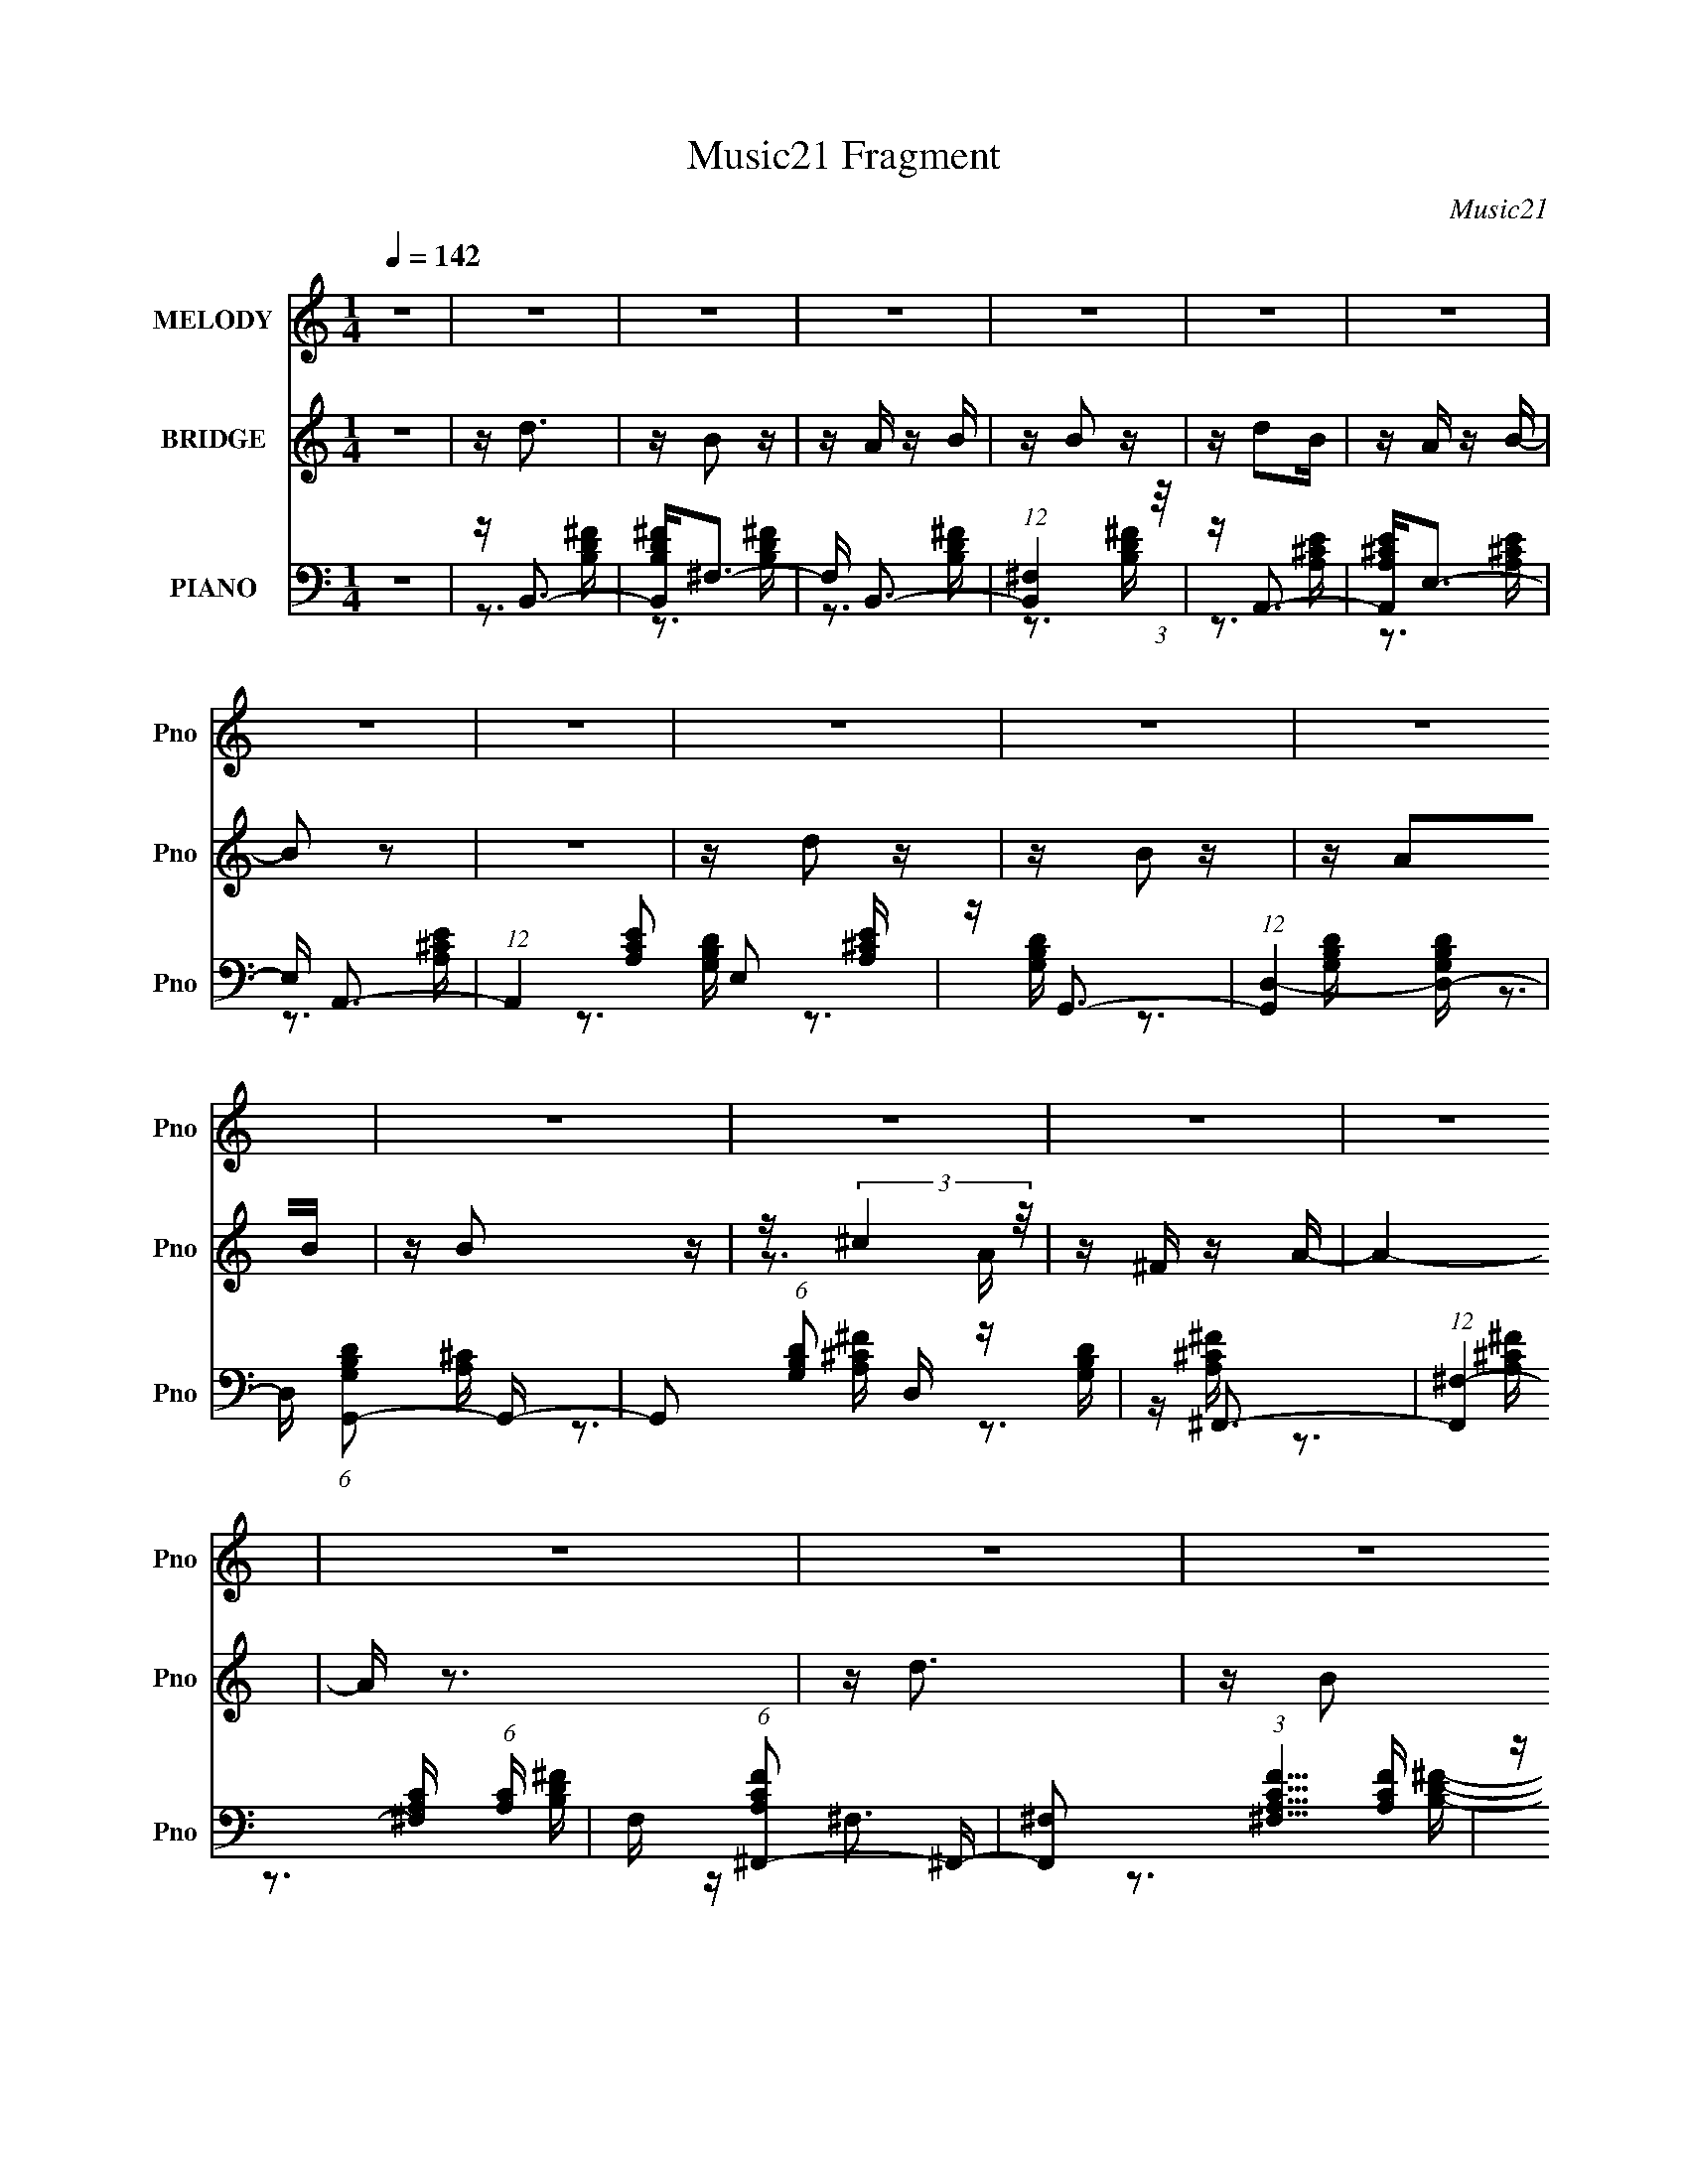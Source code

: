 X:1
T:Music21 Fragment
C:Music21
%%score 1 ( 2 3 ) ( 4 5 6 )
L:1/16
Q:1/4=142
M:1/4
I:linebreak $
K:none
V:1 treble nm="MELODY" snm="Pno"
V:2 treble nm="BRIDGE" snm="Pno"
V:3 treble 
L:1/4
V:4 bass nm="PIANO" snm="Pno"
V:5 bass 
V:6 bass 
L:1/4
V:1
 z4 | z4 | z4 | z4 | z4 | z4 | z4 | z4 | z4 | z4 | z4 | z4 | z4 | z4 | z4 | z4 | z4 | z4 | z4 | %19
 z4 | z4 | z4 | z4 | z4 | z4 | z4 | z4 | z4 | z4 | z4 | z4 | z4 | z4 | z D2 z | z D3 | z ^F3- | %36
 F3 z | z D z D- | D z2 ^F- | F4- | F z3 | z B2 z | z B2 z | z B2A | z B2 z | z A2D- | D z2 ^F- | %47
 F4- | F z3 | z d2B | z B2A | z B3- | B z3 | z A z D | z3 E- | E4- | E z3 | z ^c3- | c4- | c z2 A | %60
 z ^F3 | z A3- | A4 | z4 | z4 | z d2 z | z B z2 | (3:2:1B2 A z A | z B z B | z3 A- | A2 z D | %71
 z ^F3- | F3 z | z d2 z | z B z2 | BA z A | z B z B | z3 A- | A z2 D | z E3- | E4 | z ^F3- | F3 z | %83
 z3 D | z B,3 | z D3- | D4 | z4 | z4 | z ^F2A- | A z2 B- | B4 | z4 | z ^F2A- | A2 z B- | B4 | z4 | %97
 z d3- | d4 | z3 ^c- | c2<A2 | z B3- | B4- | B4- | B4- | B z3 | z4 | z4 | z4 | z4 | z4 | z4 | z4 | %113
 z4 | z4 | z4 | z4 | z4 | z4 | z4 | z4 | z4 | z4 | z4 | z4 | z4 | z4 | z4 | z4 | z4 | z4 | z4 | %132
 z4 | z4 | z4 | z4 | z4 | z D2 z | z D3 | z ^F3- | F3 z | z D z D- | D z2 ^F- | F4- | F z3 | %145
 z B2 z | z B2 z | z B2A | z B2 z | z A2D- | D z2 ^F- | F4- | F z3 | z d2B | z B2A | z B3- | B z3 | %157
 z A z D | z3 E- | E4- | E z3 | z ^c3- | c4- | c z2 A | z ^F3 | z A3- | A4 | z4 | z4 | z d2 z | %170
 z B z2 | (3:2:1B2 A z A | z B z B | z3 A- | A2 z D | z ^F3- | F3 z | z d2 z | z B z2 | BA z A | %180
 z B z B | z3 A- | A z2 D | z E3- | E4 | z ^F3- | F3 z | z3 D | z B,3 | z D3- | D4 | z4 | z4 | %193
 z ^F2A- | A z2 B- | B4 | z4 | z ^F2A- | A2 z B- | B4 | z4 | z d3- | d4 | z3 ^c- | c2<A2 | z B3- | %206
 B4- | B4- | B4- | B z3 |] %210
V:2
 z4 | z d3 | z B2 z | z A z B | z B2 z | z d2B | z A z B- | B2 z2 | z4 | z d2 z | z B2 z | z A2B | %12
 z B2 z | z (3:2:2^c4 z/ | z ^F z A- | A4- | A z3 | z d3 | z B2 z | z A z B | z B2 z | z d2B- | %22
 BA z B- | B4- | B2 z2 | z d z d | z d2 z | z e z e | z d z e | z ^f2f | z e z f | ^f z3 | z4 | %33
 z4 | z4 | z4 | z4 | z4 | z4 | z4 | z4 | z4 | z4 | z4 | z4 | z4 | z4 | z4 | z4 | z4 | z4 | z4 | %52
 z4 | z4 | z4 | z4 | z4 | z4 | z4 | z4 | z4 | z3 ^F | z ^F z E | ^FA z F- | G F A z A- | %65
 (3B2 A/ z4 | z4 | z4 | z [Bd^f] z [Bdf] | z4 | z4 | z4 | z4 | z4 | z [Bd^f]2 z | z4 | %76
 z [Bd^f] z [Bdf] | z4 | z ^F3 | z A z E- | E4- | E2<^F2- | F3 z | z3 D- | D2<B,2- | B,2<D2- | %86
 D4- ^F | A D2 ^F z F- | (3A2 F/ z2 B | z d z B | z4 | z3 B | z d2B | z4 | z4 | z3 B | z d2B | %97
 z d3- | d2 z2 | z ^c3- | c2<A2 | z B3- | B4- | B3 z | z A3 | z G3 | z G2A- | AG2B | z d2 z | %109
 z ^c2A | z A2^F | z A3- | A z3 | z G2 z | z G2^F- | FG z B | z A z E | z ^F3- | F4- | F4- | %120
 F2 z2 | z B2 z | z B2A | z B z ^c | z d3 | z g2^f | z e z ^f | z e3- | e2 z e | (3:2:2^f2 z4 | %130
 g z2 ^g | z ^f3 | z ^g2 z | z ^f z f | z e z f | ^f2 z2 | z4 | z4 | z4 | z4 | z4 | z4 | z4 | z4 | %144
 z4 | z4 | z4 | z4 | z4 | z4 | z4 | z4 | z4 | z4 | z4 | z4 | z4 | z4 | z4 | z4 | z4 | z4 | z4 | %163
 z4 | z4 | z3 ^F | z ^F z E | ^FA z F- | G F A z A- | (3B2 A/ z4 | z4 | z4 | z [Bd^f] z [Bdf] | %173
 z4 | z4 | z4 | z4 | z4 | z [Bd^f]2 z | z4 | z [Bd^f] z [Bdf] | z4 | z ^F3 | z A z E- | E4- | %185
 E2<^F2- | F3 z | z3 D- | D2<B,2- | B,2<D2- | D4- ^F | A D2 ^F z F- | (3A2 F/ z2 B | z d z B | z4 | %195
 z3 B | z d2B | z4 | z4 | z3 B | z d2B | z d3- | d2 z2 | z ^c3- | c2<A2 | z [B,Bb] z [B,Bb] | %206
 z [A,Aa] z [_B,_B_b] | (3:2:2[B,b]4 z2 |] %208
V:3
 x | x | x | x | x | x | x | x | x | x | x | x | x | z3/4 A/4 | x | x | x | x | x | x | x | x | x | %23
 x | x | x | x | x | x | x | x | x | x | x | x | x | x | x | x | x | x | x | x | x | x | x | x | %47
 x | x | x | x | x | x | x | x | x | x | x | x | x | x | x | x | x | x5/4 | z/4 d/ z/4 x/12 | x | %67
 x | x | x | x | x | x | x | x | x | x | x | x | x | x | x | x | x | x | x | x5/4 | x3/2 | %88
 z/4 B/4 z/ x/12 | x | x | x | x | x | x | x | x | x | x | x | x | x | x | x | x | x | x | x | x | %109
 x | x | x | x | x | x | x | x | x | x | x | x | x | x | x | x | x | x | x | x | z/4 ^g3/4- | x | %131
 x | x | x | x | x | x | x | x | x | x | x | x | x | x | x | x | x | x | x | x | x | x | x | x | %155
 x | x | x | x | x | x | x | x | x | x | x | x | x | x5/4 | z/4 d/ z/4 x/12 | x | x | x | x | x | %175
 x | x | x | x | x | x | x | x | x | x | x | x | x | x | x | x5/4 | x3/2 | z/4 B/4 z/ x/12 | x | %194
 x | x | x | x | x | x | x | x | x | x | x | x | x | (3:2:2[Bb] z/ |] %208
V:4
 z4 | z B,,3- | [B,,B,D^F]2<^F,2- | F, B,,3- | (12:11:1[B,,^F,]4 (3:2:1z/ | z A,,3- | %6
 [A,,A,^CE]2<E,2- | E, A,,3- | (12:7:1A,,4 [A,CE]2 E,2 [A,^CE] | z G,,3- | %10
 (12:7:1[G,,D,-]4 [D,-G,B,D]5/3 | D, (6:5:1[G,B,DG,,-]2 G,,4/3- | %12
 G,,2 (6:5:1[G,B,D]2 D, z [G,B,D] | z ^F,,3- | (12:11:1[F,,^F,-]4 [^F,-A,C]/3 (6:5:1[A,C]8/5 | %15
 F, (6:5:1[A,CF^F,,-]2 ^F,,4/3- | [F,,^F,]2 (3:2:1[^F,A,CF]5/2 [A,CF]/3 | z B,,3- | %18
 [B,,B,D^F] (3:2:2[B,D^F]/ z2 [B,DF]- | [B,DF] [F,B,,-] B,,2- | [B,,^F,]4 (6:5:1[B,DF]2 | %21
 [B,DF] A,,3- | A,, (6:5:1[A,CEE,-]2 E,4/3- | E, (6:5:1[A,CEA,,-]2 A,,4/3- | %24
 (12:11:2[A,,E,]4 [A,CE]2 | z G,,3 | (6:5:1[G,B,DG,,]2 G,,7/3 | z E,,3- | %28
 E,,2 [E,G,B,]2 z [E,G,B,] | z [^F,,^F,] z [F,,F,] | z [E,,E,] z [F,,F,] | [^F,,^F,] z3 | z4 | %33
 z D,,3- | D,, (6:5:1[A,DFD,-]2 D,4/3- | D, D,,3- | [D,,A,,-D,-]2 [A,,-D,-A,DF]2 | [A,,D,] D,,3- | %38
 [D,,D,-]2 [D,-A,DF]2 | [D,D,,-]2 [D,,-A,DF]2 | [D,,A,D^FD,-]2D,2- | D, D,,3- | D,, D,3- | %43
 [D,D,,-]2 D,,2- | [D,,A,,D,]2 [A,,D,A,DF]2 | z D,,3- | [D,,D,-]2 [D,-A,DF]2 | %47
 D, [A,DFD,,-] D,,2- | D,, [A,DFD,]2 D, | [A,DF] B,,3- | B,, (6:5:1[B,DF^F,-]2 ^F,4/3- | %51
 F, [B,DFB,,-] B,,2- | B,,3 [B,DF]2 ^F,2 [B,D^F] | z E,,3- | E,, (6:5:1[B,EGB,,-E,-]2 [B,,E,]4/3- | %55
 [B,,E,] (6:5:1[B,EGE,,-]2 E,,4/3- | [E,,E,]2 [E,B,EG]2 | B, ^F,,3- | [F,,^C,-]2 [^C,-A,CF]2 | %59
 C, [A,CF^F,,-] ^F,,2- | [F,,^F,]3 [^F,A,CF] (6:5:1[A,CF]4/5 | [A,CF] ^F,,3- | [F,,^F,-]4 [A,CF] | %63
 F, (6:5:1[A,CF^F,,-]2 ^F,,4/3- | [F,,^F,]2 (3:2:2[^F,A,CF]5/2 z/ | [A,CF]B,, z B,, | %66
 z [B,,B,D^F] z [B,,B,DF] | z B,, z B,, | z [B,,B,D^F] z [B,,B,DF] | z B,,3- | %70
 B,, (6:5:1[B,DF^F,-]2 ^F,4/3- | F, B,,3- | [B,,^F,]2 [^F,B,DF]2 | z B,, z B,, | %74
 z [B,,B,D^F] z [B,,B,DF] | z B,, z B,, | z [B,,B,D^F] z [B,,B,DF] | z E,,3- | E,, [B,,E,]3 | %79
 z E,,3- | [E,,B,EG]2<E,2 | z A,,3- | [A,,E,]2 [E,A,CE]2 | z A,,3- | %84
 (12:7:2A,,4 [A,CE]2 E,2 [A,^CDE] | z D,,3- | [D,,^F] (6:5:1[A,DA,,D,]2[A,,D,]4/3 | z D,,3- | %88
 D,,2 (6:5:1[A,DF]2 D,2 [A,D^F] | z B,,3- | B,, (6:5:1[B,DF^F,-]2 ^F,4/3- | F, B,,3- | %92
 [B,,^F,]3 (3:2:1[^F,B,DF] [B,DF]4/3 | [B,D^F]2<A,,2- | A,, [A,CEE,-]2 E,- | E, A,,3- | %96
 (12:11:1[A,,A,^CEA,CE]4 [A,CE]/3 | z G,,3- | G,,2 (6:5:1[G,B,D]2 D,2 [G,B,D] | z ^F,,3- | %100
 [F,,^F,]2 (3:2:1[^F,A,C]5/2 [A,C]/3 | z B,,3- | [B,,B,D^F]2<^F,2- | F, (6:5:1[B,FB,,-]2 B,,4/3- | %104
 (12:11:2B,,4 [B,DF]2 ^F,2 [B,D^F] | z G,,3- | [G,,D,]2 [D,G,B,D]2 | z G,,3- | %108
 [G,,G,B,D]2 x [G,B,D] | z ^F,,3- | (12:7:2[F,,^F]4 [A,CA,^CF]2 | z ^F,,3- | %112
 [F,,^C^F]3 (6:5:1[A,A,C_EF]2 | z E,,3- | [E,,E,-]2 [E,-B,EG]2 | E, A,,3- | %116
 (12:11:2A,,4 [A,CE]2 E,2 [A,^CE] | z D,,3- | [D,,D,]3 (3:2:1[D,A,DF] [A,DF]4/3 | z ^C,,3- | %120
 C,,3 [CE]2 ^C,2 [^CE] | z B,,3- | B,, [B,DF^F,-] ^F,2- | F, B,,3- | %124
 (12:7:2B,,4 [B,DF]2 ^F,2 [B,D^F] | z E,,3- | [E,,EG] (6:5:1[B,B,,E,]2[B,,E,]4/3 | z E,,3- | %128
 (12:7:2E,,4 [B,EG]2 E, (3:2:1z [B,_E=EG] | z ^C,,3- | [C,,^C,]2 [^C,CFG]2 | z ^C,,3- | %132
 [C,,^C,]2 [^C,CFG]2 | z [^F,,^F,^F] z [F,,F,F] | z [E,,E,E] z [F,,F,F] | [^F,,^F,^F] z3 | z4 | %137
 z D,,3- | D,, (6:5:1[A,DFD,-]2 D,4/3- | D, D,,3- | [D,,A,,-D,-]2 [A,,-D,-A,DF]2 | [A,,D,] D,,3- | %142
 [D,,D,-]2 [D,-A,DF]2 | [D,D,,-]2 [D,,-A,DF]2 | [D,,A,D^FD,-]2D,2- | D, D,,3- | D,, D,3- | %147
 [D,D,,-]2 D,,2- | [D,,A,,D,]2 [A,,D,A,DF]2 | z D,,3- | [D,,D,-]2 [D,-A,DF]2 | %151
 D, [A,DFD,,-] D,,2- | D,, [A,DFD,]2 D, | [A,DF] B,,3- | B,, (6:5:1[B,DF^F,-]2 ^F,4/3- | %155
 F, [B,DFB,,-] B,,2- | B,,3 [B,DF]2 ^F,2 [B,D^F] | z E,,3- | E,, (6:5:1[B,EGB,,-E,-]2 [B,,E,]4/3- | %159
 [B,,E,] (6:5:1[B,EGE,,-]2 E,,4/3- | [E,,E,]2 [E,B,EG]2 | B, ^F,,3- | [F,,^C,-]2 [^C,-A,CF]2 | %163
 C, [A,CF^F,,-] ^F,,2- | [F,,^F,]3 [^F,A,CF] (6:5:1[A,CF]4/5 | [A,CF] ^F,,3- | [F,,^F,-]4 [A,CF] | %167
 F, (6:5:1[A,CF^F,,-]2 ^F,,4/3- | [F,,^F,]2 (3:2:2[^F,A,CF]5/2 z/ | [A,CF]B,, z B,, | %170
 z [B,,B,D^F] z [B,,B,DF] | z B,, z B,, | z [B,,B,D^F] z [B,,B,DF] | z B,,3- | %174
 B,, (6:5:1[B,DF^F,-]2 ^F,4/3- | F, B,,3- | [B,,^F,]2 [^F,B,DF]2 | z B,, z B,, | %178
 z [B,,B,D^F] z [B,,B,DF] | z B,, z B,, | z [B,,B,D^F] z [B,,B,DF] | z E,,3- | E,, [B,,E,]3 | %183
 z E,,3- | [E,,B,EG]2<E,2 | z A,,3- | [A,,E,]2 [E,A,CE]2 | z A,,3- | %188
 (12:7:2A,,4 [A,CE]2 E,2 [A,^CDE] | z D,,3- | [D,,^F] (6:5:1[A,DA,,D,]2[A,,D,]4/3 | z D,,3- | %192
 D,,2 (6:5:1[A,DF]2 D,2 [A,D^F] | z B,,3- | B,, (6:5:1[B,DF^F,-]2 ^F,4/3- | F, B,,3- | %196
 [B,,^F,]3 (3:2:1[^F,B,DF] [B,DF]4/3 | [B,D^F]2<A,,2- | A,, [A,CEE,-]2 E,- | E, A,,3- | %200
 (12:11:1[A,,A,^CEA,CE]4 [A,CE]/3 | z G,,3- | G,,2 (6:5:1[G,B,D]2 D,2 [G,B,D] | z ^F,,3- | %204
 [F,,^F,]2 (3:2:1[^F,A,C]5/2 [A,C]/3 | z [B,,,B,,B,] z [B,,,B,,B,] | %206
 z [A,,,A,,A,] z [_B,,,_B,,_B,] | [B,,,B,,B,] z3 |] %208
V:5
 x4 | z3 [B,D^F] | z3 [B,D^F] | z3 [B,D^F] | z3 [B,D^F] | z3 [A,^CE] | z3 [A,^CE] | z3 [A,^CE]- | %8
 x22/3 | z3 [G,B,D]- | z3 [G,B,D]- | z3 [G,B,D]- | x20/3 | z3 [A,^C]- | z3 [A,^C^F]- x4/3 | %15
 z3 [A,^C^F]- | z3 [A,^C^F] | z3 [B,D^F] | z ^F,3- | z3 [B,D^F]- | z3 [B,D^F]- x5/3 | z3 [A,^CE]- | %22
 z3 [A,^CE]- | z3 [A,^CE]- | z3 [A,E] x4/3 | z3 [G,B,D]- | z3 [G,D] | z3 [E,G,B,]- | x6 | x4 | x4 | %31
 x4 | x4 | z3 [A,D^F]- | z3 [A,D^F] | z3 [A,D^F]- | z3 [A,D^F] | z3 [A,D^F]- | z3 [A,D^F]- | %39
 z3 [A,D^F] | z3 [A,D^F] | z3 [A,D^F] | z3 [A,D^F] | z3 [A,D^F]- | z3 [A,D^F] | z3 [A,D^F]- | %46
 z3 [A,D^F]- | z3 [A,D^F]- | z3 [A,D^F]- | z3 [B,D^F]- | z3 [B,D^F]- | z3 [B,D^F]- | x8 | %53
 z3 [B,EG]- | z3 [B,EG]- | z3 [B,EG]- | z3 B,- | z3 [A,^C^F]- | z3 [A,^C^F]- | z3 [A,^C^F]- | %60
 z3 [A,^C^F]- x2/3 | z3 [A,^C^F]- | z3 [A,^C^F]- x | z3 [A,^C^F]- | z3 [A,^C^F]- | x4 | x4 | x4 | %68
 x4 | z3 [B,D^F]- | z3 [B,D^F] | z3 [B,D^F]- | z3 [B,D^F] | x4 | x4 | x4 | x4 | z3 [B,EG] | %78
 z3 [B,EG] | z3 [B,EG] | z3 [B,EG] | z3 [A,^CE]- | z3 [A,^CE] | z3 [A,^CE]- | x7 | z3 [A,D]- | %86
 z3 [A,D^F] | z3 [A,D^F]- | x20/3 | z3 [B,D^F]- | z3 [B,D^F] | z3 [B,D^F]- | z3 [B,D^F] x | %93
 z3 [A,^CE]- | z3 [A,^CE] | z ^C z [A,CE] | z (3:2:2E,4 z/ | z3 [G,B,D]- | x20/3 | z3 [A,^C]- | %100
 z3 [A,_B,^C] | z3 [B,D^F] | z3 [B,^F]- | z D z [B,D^F]- | x25/3 | z3 [G,B,D]- | z3 [G,B,^CD] | %107
 z3 [G,B,D] | z D, z2 | z3 [A,^C]- | z ^F,3 | z3 A,- | z ^F,2 z x2/3 | z3 [B,EG]- | z3 [B,EG] | %115
 z3 [A,^CE]- | x25/3 | z3 [A,D^F]- | z3 [A,D^F] x | z3 [^CE]- | x8 | z3 [B,D^F]- | z3 [B,D^F] | %123
 z ^F z [B,DF]- | x7 | z3 B,- | z3 [B,EG] | z3 [B,EG]- | x20/3 | z3 [^CF^G]- | z3 [^CF^G] | %131
 z3 [^CF^G]- | z3 [^CF^G] | x4 | x4 | x4 | x4 | z3 [A,D^F]- | z3 [A,D^F] | z3 [A,D^F]- | %140
 z3 [A,D^F] | z3 [A,D^F]- | z3 [A,D^F]- | z3 [A,D^F] | z3 [A,D^F] | z3 [A,D^F] | z3 [A,D^F] | %147
 z3 [A,D^F]- | z3 [A,D^F] | z3 [A,D^F]- | z3 [A,D^F]- | z3 [A,D^F]- | z3 [A,D^F]- | z3 [B,D^F]- | %154
 z3 [B,D^F]- | z3 [B,D^F]- | x8 | z3 [B,EG]- | z3 [B,EG]- | z3 [B,EG]- | z3 B,- | z3 [A,^C^F]- | %162
 z3 [A,^C^F]- | z3 [A,^C^F]- | z3 [A,^C^F]- x2/3 | z3 [A,^C^F]- | z3 [A,^C^F]- x | z3 [A,^C^F]- | %168
 z3 [A,^C^F]- | x4 | x4 | x4 | x4 | z3 [B,D^F]- | z3 [B,D^F] | z3 [B,D^F]- | z3 [B,D^F] | x4 | x4 | %179
 x4 | x4 | z3 [B,EG] | z3 [B,EG] | z3 [B,EG] | z3 [B,EG] | z3 [A,^CE]- | z3 [A,^CE] | z3 [A,^CE]- | %188
 x7 | z3 [A,D]- | z3 [A,D^F] | z3 [A,D^F]- | x20/3 | z3 [B,D^F]- | z3 [B,D^F] | z3 [B,D^F]- | %196
 z3 [B,D^F] x | z3 [A,^CE]- | z3 [A,^CE] | z ^C z [A,CE] | z (3:2:2E,4 z/ | z3 [G,B,D]- | x20/3 | %203
 z3 [A,^C]- | z3 [A,^C] | x4 | x4 | x4 |] %208
V:6
 x | x | x | x | x | x | x | x | x11/6 | x | x | x | x5/3 | x | x4/3 | x | x | x | x | x | x17/12 | %21
 x | x | x | z3/4 [^CE]/4 x/3 | x | z3/4 [B,D]/4 | x | x3/2 | x | x | x | x | x | x | x | x | x | %38
 x | x | x | x | x | x | x | x | x | x | x | x | x | x | x2 | x | x | x | z3/4 [EG]/4 | x | x | x | %60
 x7/6 | x | x5/4 | x | x | x | x | x | x | x | x | x | x | x | x | x | x | x | x | x | x | x | x | %83
 x | x7/4 | z3/4 ^F/4 | x | x | x5/3 | x | x | x | x5/4 | x | x | x | x | x | x5/3 | x | x | x | %102
 z3/4 D/4 | x | x25/12 | x | x | x | x | z3/4 ^F/4 | x | z3/4 [^C^F]/4 | x7/6 | x | x | x | %116
 x25/12 | x | x5/4 | x | x2 | x | x | x | x7/4 | z3/4 [EG]/4 | x | x | x5/3 | x | x | x | x | x | %134
 x | x | x | x | x | x | x | x | x | x | x | x | x | x | x | x | x | x | x | x | x | x | x2 | x | %158
 x | x | z3/4 [EG]/4 | x | x | x | x7/6 | x | x5/4 | x | x | x | x | x | x | x | x | x | x | x | %178
 x | x | x | x | x | x | x | x | x | x | x7/4 | z3/4 ^F/4 | x | x | x5/3 | x | x | x | x5/4 | x | %198
 x | x | x | x | x5/3 | x | x | x | x | x |] %208
